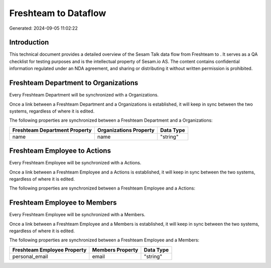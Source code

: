 ======================
Freshteam to  Dataflow
======================

Generated: 2024-09-05 11:02:22

Introduction
------------

This technical document provides a detailed overview of the Sesam Talk data flow from Freshteam to . It serves as a QA checklist for testing purposes and is the intellectual property of Sesam.io AS. The content contains confidential information regulated under an NDA agreement, and sharing or distributing it without written permission is prohibited.

Freshteam Department to  Organizations
--------------------------------------
Every Freshteam Department will be synchronized with a  Organizations.

Once a link between a Freshteam Department and a  Organizations is established, it will keep in sync between the two systems, regardless of where it is edited.

The following properties are synchronized between a Freshteam Department and a  Organizations:

.. list-table::
   :header-rows: 1

   * - Freshteam Department Property
     -  Organizations Property
     -  Data Type
   * - name
     - name
     - "string"


Freshteam Employee to  Actions
------------------------------
Every Freshteam Employee will be synchronized with a  Actions.

Once a link between a Freshteam Employee and a  Actions is established, it will keep in sync between the two systems, regardless of where it is edited.

The following properties are synchronized between a Freshteam Employee and a  Actions:

.. list-table::
   :header-rows: 1

   * - Freshteam Employee Property
     -  Actions Property
     -  Data Type


Freshteam Employee to  Members
------------------------------
Every Freshteam Employee will be synchronized with a  Members.

Once a link between a Freshteam Employee and a  Members is established, it will keep in sync between the two systems, regardless of where it is edited.

The following properties are synchronized between a Freshteam Employee and a  Members:

.. list-table::
   :header-rows: 1

   * - Freshteam Employee Property
     -  Members Property
     -  Data Type
   * - personal_email
     - email
     - "string"

